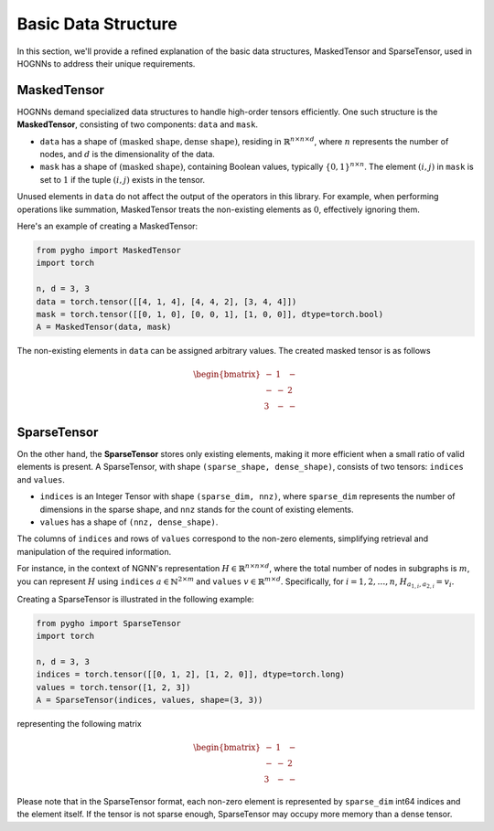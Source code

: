 Basic Data Structure
============================

In this section, we'll provide a refined explanation of the basic data
structures, MaskedTensor and SparseTensor, used in HOGNNs to address
their unique requirements.

MaskedTensor
------------

HOGNNs demand specialized data structures to handle high-order tensors
efficiently. One such structure is the **MaskedTensor**, consisting of
two components: ``data`` and ``mask``.

-  ``data`` has a shape of
   :math:`(\text{masked shape}, \text{dense shape})`, residing in
   :math:`\mathbb{R}^{n\times n\times d}`, where :math:`n` represents
   the number of nodes, and :math:`d` is the dimensionality of the data.
-  ``mask`` has a shape of :math:`(\text{masked shape})`, containing
   Boolean values, typically :math:`\{0,1\}^{n\times n}`. The element
   :math:`(i,j)` in ``mask`` is set to :math:`1` if the tuple
   :math:`(i,j)` exists in the tensor.

Unused elements in ``data`` do not affect the output of the operators in
this library. For example, when performing operations like summation,
MaskedTensor treats the non-existing elements as :math:`0`, effectively
ignoring them.

Here's an example of creating a MaskedTensor:

.. code:: python

    from pygho import MaskedTensor
    import torch

    n, d = 3, 3
    data = torch.tensor([[4, 1, 4], [4, 4, 2], [3, 4, 4]])
    mask = torch.tensor([[0, 1, 0], [0, 0, 1], [1, 0, 0]], dtype=torch.bool)
    A = MaskedTensor(data, mask)

The non-existing elements in ``data`` can be assigned arbitrary values.
The created masked tensor is as follows

.. math::


   \begin{bmatrix}
   -&1&-\\
   -&-&2\\
   3&-&-
   \end{bmatrix}

SparseTensor
------------

On the other hand, the **SparseTensor** stores only existing elements,
making it more efficient when a small ratio of valid elements is
present. A SparseTensor, with shape ``(sparse_shape, dense_shape)``,
consists of two tensors: ``indices`` and ``values``.

-  ``indices`` is an Integer Tensor with shape ``(sparse_dim, nnz)``,
   where ``sparse_dim`` represents the number of dimensions in the
   sparse shape, and ``nnz`` stands for the count of existing elements.
-  ``values`` has a shape of ``(nnz, dense_shape)``.

The columns of ``indices`` and rows of ``values`` correspond to the
non-zero elements, simplifying retrieval and manipulation of the
required information.

For instance, in the context of NGNN's representation
:math:`H\in \mathbb{R}^{n\times n\times d}`, where the total number of
nodes in subgraphs is :math:`m`, you can represent :math:`H` using
``indices`` :math:`a\in \mathbb{N}^{2\times m}` and ``values``
:math:`v\in \mathbb{R}^{m\times d}`. Specifically, for
:math:`i=1,2,\ldots,n`, :math:`H_{a_{1,i},a_{2,i}}=v_i`.

Creating a SparseTensor is illustrated in the following example:

.. code:: python

    from pygho import SparseTensor
    import torch

    n, d = 3, 3
    indices = torch.tensor([[0, 1, 2], [1, 2, 0]], dtype=torch.long)
    values = torch.tensor([1, 2, 3])
    A = SparseTensor(indices, values, shape=(3, 3))

representing the following matrix

.. math::


   \begin{bmatrix}
   -&1&-\\
   -&-&2\\
   3&-&-
   \end{bmatrix}

Please note that in the SparseTensor format, each non-zero element is
represented by ``sparse_dim`` int64 indices and the element itself. If
the tensor is not sparse enough, SparseTensor may occupy more memory
than a dense tensor.

